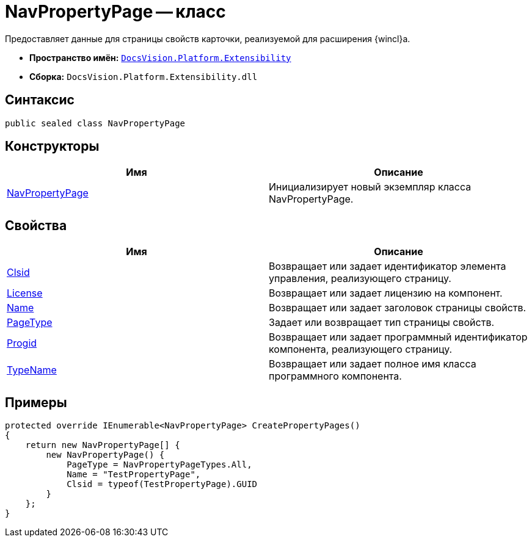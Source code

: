 = NavPropertyPage -- класс

Предоставляет данные для страницы свойств карточки, реализуемой для расширения {wincl}а.

* *Пространство имён:* `xref:api/DocsVision/Platform/Extensibility/Extensibility_NS.adoc[DocsVision.Platform.Extensibility]`
* *Сборка:* `DocsVision.Platform.Extensibility.dll`

== Синтаксис

[source,csharp]
----
public sealed class NavPropertyPage
----

== Конструкторы

[cols=",",options="header"]
|===
|Имя |Описание
|xref:api/DocsVision/Platform/Extensibility/NavPropertyPage_CT.adoc[NavPropertyPage] |Инициализирует новый экземпляр класса NavPropertyPage.
|===

== Свойства

[cols=",",options="header"]
|===
|Имя |Описание
|xref:api/DocsVision/Platform/Extensibility/NavPropertyPage.Clsid_PR.adoc[Clsid] |Возвращает или задает идентификатор элемента управления, реализующего страницу.
|xref:api/DocsVision/Platform/Extensibility/NavPropertyPage.License_PR.adoc[License] |Возвращает или задает лицензию на компонент.
|xref:api/DocsVision/Platform/Extensibility/NavPropertyPage.Name_PR.adoc[Name] |Возвращает или задает заголовок страницы свойств.
|xref:api/DocsVision/Platform/Extensibility/NavPropertyPage.PageType_PR.adoc[PageType] |Задает или возвращает тип страницы свойств.
|xref:api/DocsVision/Platform/Extensibility/NavPropertyPage.Progid_PR.adoc[Progid] |Возвращает или задает программный идентификатор компонента, реализующего страницу.
|xref:api/DocsVision/Platform/Extensibility/NavPropertyPage.TypeName_PR.adoc[TypeName] |Возвращает или задает полное имя класса программного компонента.
|===

== Примеры

[source,csharp]
----
protected override IEnumerable<NavPropertyPage> CreatePropertyPages()
{
    return new NavPropertyPage[] {
        new NavPropertyPage() {
            PageType = NavPropertyPageTypes.All,
            Name = "TestPropertyPage",
            Clsid = typeof(TestPropertyPage).GUID
        }
    };
}
----
